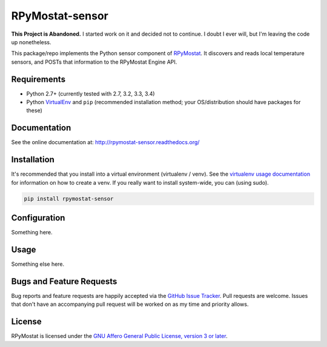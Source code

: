 RPyMostat-sensor
========================

.. image:: http://www.repostatus.org/badges/latest/abandoned.svg
   :alt: Project Status: Abandoned – Initial development has started, but there has not yet been a stable, usable release; the project has been abandoned and the author(s) do not intend on continuing development.
   :target: http://www.repostatus.org/#abandoned

**This Project is Abandoned.** I started work on it and decided not to continue. I doubt I ever will, but I'm leaving the code up nonetheless.

This package/repo implements the Python sensor component of `RPyMostat <http://github.com/jantman/RPyMostat>`_. It
discovers and reads local temperature sensors, and POSTs that information to the
RPyMostat Engine API.

Requirements
------------

* Python 2.7+ (currently tested with 2.7, 3.2, 3.3, 3.4)
* Python `VirtualEnv <http://www.virtualenv.org/>`_ and ``pip`` (recommended installation method; your OS/distribution should have packages for these)

Documentation
-------------

See the online documentation at: `http://rpymostat-sensor.readthedocs.org/ <http://rpymostat-sensor.readthedocs.org/>`_

Installation
------------

It's recommended that you install into a virtual environment (virtualenv /
venv). See the `virtualenv usage documentation <http://www.virtualenv.org/en/latest/>`_
for information on how to create a venv. If you really want to install
system-wide, you can (using sudo).

.. code-block:: bash

    pip install rpymostat-sensor

Configuration
-------------

Something here.

Usage
-----

Something else here.

Bugs and Feature Requests
-------------------------

Bug reports and feature requests are happily accepted via the `GitHub Issue Tracker <https://github.com/jantman/RPyMostat-sensor/issues>`_. Pull requests are
welcome. Issues that don't have an accompanying pull request will be worked on
as my time and priority allows.

License
-------

RPyMostat is licensed under the `GNU Affero General Public License, version 3 or later <http://www.gnu.org/licenses/agpl.html>`_.
